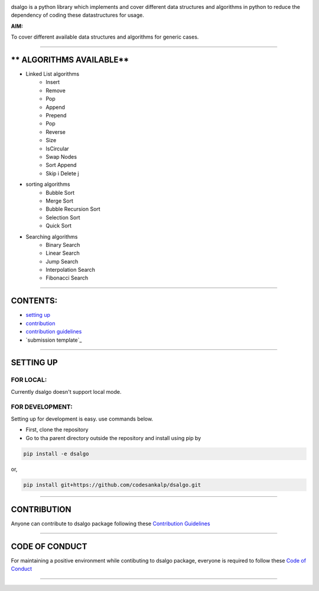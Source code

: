 |licence| |forks| |PRs Welcome| |issues|   

.. |licence| image:: https://img.shields.io/github/license/codesankalp/dsalgo
    :alt: MIT licence
    :scale: 100%
    :target: https://github.com/codesankalp/dsalgo/blob/master/LICENSE

.. |forks| image:: https://img.shields.io/github/forks/codesankalp/dsalgo
    :alt: Forks
    :scale: 100%
    :target: https://github.com/codesankalp/dsalgo/network/members
    
.. |PRs Welcome| image:: https://img.shields.io/badge/PRs-welcome-brightgreen.svg
    :alt: Forks
    :scale: 100%
    :target: https://github.com/codesankalp/dsalgo/blob/master/.github/CONTRIBUTING.md


.. |issues| image:: https://img.shields.io/github/issues/codesankalp/dsalgo
    :alt: issues
    :scale: 100%
    :target: https://github.com/codesankalp/dsalgo/issues   
    
|img|  
    
.. |img| image:: dsalgo.png
    :alt: image not found
    :scale: 100%

dsalgo is a python library which implements and cover different data structures and algorithms in python to reduce the dependency of coding these datastructures for usage.

**AIM:** 

To cover different available data structures and algorithms for generic cases.

----------------------------------

** ALGORITHMS AVAILABLE**
====================

* Linked List algorithms
    * Insert
    * Remove
    * Pop
    * Append
    * Prepend
    * Pop
    * Reverse
    * Size
    * IsCircular
    * Swap Nodes
    * Sort Append
    * Skip i Delete j
  
* sorting algorithms
    * Bubble Sort
    * Merge Sort
    * Bubble Recursion Sort
    * Selection Sort
    * Quick Sort

* Searching algorithms
    * Binary Search
    * Linear Search
    * Jump Search
    * Interpolation Search
    * Fibonacci Search

----------------------------------

**CONTENTS:**
=============

* `setting up`_
* `contribution`_
* `contribution guidelines`_
* `submission template`_

-----------------------------------

**SETTING UP**
=================

FOR LOCAL:
----------

Currently dsalgo doesn't support local mode.

FOR DEVELOPMENT:
----------------

Setting up for development is easy. use commands below.

- First, clone the repository
- Go to tha parent directory outside the repository and install using pip by
.. code-block::

      pip install -e dsalgo
or,

.. code-block::

    pip install git+https://github.com/codesankalp/dsalgo.git

-----------------------------

**CONTRIBUTION**
=====================
Anyone can contribute to dsalgo package following these `Contribution Guidelines <https://github.com/codesankalp/dsalgo/blob/master/.github/CONTRIBUTING.md>`_


---------------------------

**CODE OF CONDUCT**
====================  
For maintaining a positive environment while contibuting to dsalgo package, everyone is required to follow these `Code of Conduct <https://github.com/codesankalp/dsalgo/blob/master/.github/CONTRIBUTING.md>`_  

--------------------------

